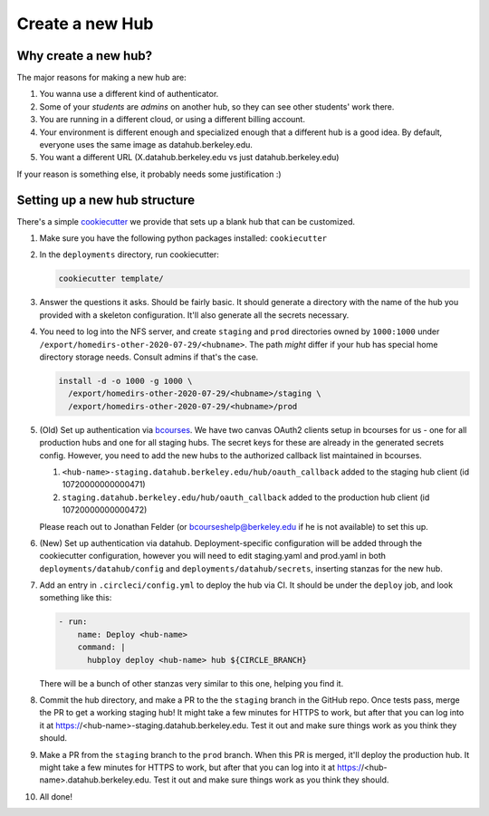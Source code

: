 .. _howto/new-hub:

================
Create a new Hub
================


Why create a new hub?
=====================

The major reasons for making a new hub are:

#. You wanna use a different kind of authenticator.
#. Some of your *students* are *admins* on another hub,
   so they can see other students' work there.
#. You are running in a different cloud, or using a different
   billing account.
#. Your environment is different enough and specialized enough
   that a different hub is a good idea. By default, everyone uses the
   same image as datahub.berkeley.edu.
#. You want a different URL (X.datahub.berkeley.edu vs just
   datahub.berkeley.edu)

If your reason is something else, it probably needs some justification :)


Setting up a new hub structure
==============================

There's a simple `cookiecutter <https://github.com/audreyr/cookiecutter>`_
we provide that sets up a blank hub that can be customized.

#. Make sure you have the following python packages installed: ``cookiecutter``

#. In the ``deployments`` directory, run cookiecutter:


   .. code:: bash

      cookiecutter template/

#. Answer the questions it asks. Should be fairly basic. It should generate
   a directory with the name of the hub you provided with a skeleton configuration.
   It'll also generate all the secrets necessary.

#. You need to log into the NFS server, and create ``staging`` and ``prod``
   directories owned by ``1000:1000`` under
   ``/export/homedirs-other-2020-07-29/<hubname>``. The path *might* differ if
   your hub has special home directory storage needs. Consult admins if that's
   the case.

   .. code:: bash

      install -d -o 1000 -g 1000 \
        /export/homedirs-other-2020-07-29/<hubname>/staging \
        /export/homedirs-other-2020-07-29/<hubname>/prod

#. (Old) Set up authentication via `bcourses <https://bcourses.berkeley.edu>`_.
   We have two canvas OAuth2 clients setup in bcourses for us - one for all
   production hubs and one for all staging hubs. The secret keys for these are
   already in the generated secrets config. However, you need to add the new
   hubs to the authorized callback list maintained in bcourses.

   #. ``<hub-name>-staging.datahub.berkeley.edu/hub/oauth_callback`` added to
      the staging hub client (id 10720000000000471)
   #. ``staging.datahub.berkeley.edu/hub/oauth_callback`` added to the
      production hub client (id 10720000000000472)

   Please reach out to Jonathan Felder (or bcourseshelp@berkeley.edu if he is
   not available) to set this up.

#. (New) Set up authentication via datahub. Deployment-specific configuration
   will be added through the cookiecutter configuration, however you will need
   to edit staging.yaml and prod.yaml in both ``deployments/datahub/config``
   and ``deployments/datahub/secrets``, inserting stanzas for the new hub.

#. Add an entry in ``.circleci/config.yml`` to deploy the hub via CI. It should
   be under the ``deploy`` job, and look something like this:

   .. code:: yaml

      - run:
          name: Deploy <hub-name>
          command: |
            hubploy deploy <hub-name> hub ${CIRCLE_BRANCH}

   There will be a bunch of other stanzas very similar to this one, helping you
   find it.

#. Commit the hub directory, and make a PR to the the ``staging`` branch in the
   GitHub repo. Once tests pass, merge the PR to get a working staging hub! It
   might take a few minutes for HTTPS to work, but after that you can log into
   it at https://<hub-name>-staging.datahub.berkeley.edu. Test it out and make
   sure things work as you think they should.

#. Make a PR from the ``staging`` branch to the ``prod`` branch. When this PR is
   merged, it'll deploy the production hub. It might take a few minutes for HTTPS
   to work, but after that you can log into it at
   https://<hub-name>.datahub.berkeley.edu. Test it out and make sure things
   work as you think they should.

#. All done!
